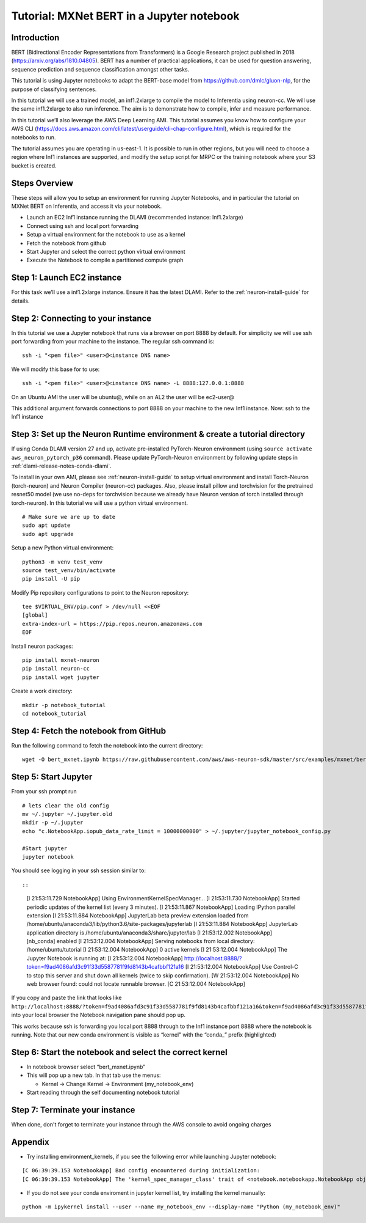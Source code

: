 Tutorial: MXNet BERT in a Jupyter notebook
==========================================

Introduction
------------

BERT (Bidirectional Encoder Representations from Transformers) is a
Google Research project published in 2018 (https://arxiv.org/abs/1810.04805). BERT has a number of practical applications,
it can be used for question answering, sequence prediction and sequence
classification amongst other tasks.

This tutorial is using Jupyter notebooks to adapt the BERT-base model
from https://github.com/dmlc/gluon-nlp, for the purpose of classifying
sentences.

In this tutorial we will use a trained model, an inf1.2xlarge to compile
the model to Inferentia using neuron-cc. We will use the same
inf1.2xlarge to also run inference. The aim is to demonstrate how to
compile, infer and measure performance.

In this tutorial we’ll also leverage the AWS Deep Learning AMI. This
tutorial assumes you know how to configure your AWS CLI
(https://docs.aws.amazon.com/cli/latest/userguide/cli-chap-configure.html),
which is required for the notebooks to run.

The tutorial assumes you are operating in us-east-1. It is possible to
run in other regions, but you will need to choose a region where Inf1
instances are supported, and modify the setup script for MRPC or the
training notebook where your S3 bucket is created.

Steps Overview
--------------

These steps will allow you to setup an environment for running Jupyter
Notebooks, and in particular the tutorial on MXNet BERT on Inferentia,
and access it via your notebook.

-  Launch an EC2 Inf1 instance running the DLAMI (recommended instance:
   Inf1.2xlarge)
-  Connect using ssh and local port forwarding
-  Setup a virtual environment for the notebook to use as a kernel
-  Fetch the notebook from github
-  Start Jupyter and select the correct python virtual environment
-  Execute the Notebook to compile a partitioned compute graph

Step 1: Launch EC2 instance
---------------------------

For this task we’ll use a inf1.2xlarge instance. Ensure it has the
latest DLAMI. Refer to the :ref:`neuron-install-guide` for details.

Step 2: Connecting to your instance
-----------------------------------

In this tutorial we use a Jupyter notebook that runs via a browser on
port 8888 by default. For simplicity we will use ssh port forwarding
from your machine to the instance. The regular ssh command is:

::

   ssh -i "<pem file>" <user>@<instance DNS name>

We will modify this base for to use:

::

   ssh -i "<pem file>" <user>@<instance DNS name> -L 8888:127.0.0.1:8888

On an Ubuntu AMI the user will be ubuntu@, while on an AL2 the user will
be ec2-user@

This additional argument forwards connections to port 8888 on your
machine to the new Inf1 instance. Now: ssh to the Inf1 instance

.. _step-3-set-up-the-neuron-runtime-environment--create-a-tutorial-directory:

Step 3: Set up the Neuron Runtime environment & create a tutorial directory
---------------------------------------------------------------------------

If using Conda DLAMI version 27 and up, activate pre-installed
PyTorch-Neuron environment (using
``source activate aws_neuron_pytorch_p36`` command). Please update
PyTorch-Neuron environment by following update steps in :ref:`dlami-release-notes-conda-dlami`.

To install in your own AMI, please see :ref:`neuron-install-guide` to setup virtual environment and
install Torch-Neuron (torch-neuron) and Neuron Compiler (neuron-cc)
packages. Also, please install pillow and torchvision for the pretrained
resnet50 model (we use no-deps for torchvision because we already have
Neuron version of torch installed through torch-neuron). In this
tutorial we will use a python virtual environment.

::

   # Make sure we are up to date
   sudo apt update
   sudo apt upgrade

Setup a new Python virtual environment:

::

   python3 -m venv test_venv
   source test_venv/bin/activate
   pip install -U pip

Modify Pip repository configurations to point to the Neuron repository:

::

   tee $VIRTUAL_ENV/pip.conf > /dev/null <<EOF
   [global]
   extra-index-url = https://pip.repos.neuron.amazonaws.com
   EOF

Install neuron packages:

::

   pip install mxnet-neuron
   pip install neuron-cc
   pip install wget jupyter

Create a work directory:

::

   mkdir -p notebook_tutorial
   cd notebook_tutorial

Step 4: Fetch the notebook from GitHub
--------------------------------------

Run the following command to fetch the notebook into the current
directory:

::

   wget -O bert_mxnet.ipynb https://raw.githubusercontent.com/aws/aws-neuron-sdk/master/src/examples/mxnet/bert_mxnet.ipynb

Step 5: Start Jupyter
---------------------

From your ssh prompt run

::

   # lets clear the old config
   mv ~/.jupyter ~/.jupyter.old
   mkdir -p ~/.jupyter
   echo "c.NotebookApp.iopub_data_rate_limit = 10000000000" > ~/.jupyter/jupyter_notebook_config.py

   #Start jupyter
   jupyter notebook

You should see logging in your ssh session similar to::

::

   [I 21:53:11.729 NotebookApp] Using EnvironmentKernelSpecManager...
   [I 21:53:11.730 NotebookApp] Started periodic updates of the kernel list (every 3 minutes).
   [I 21:53:11.867 NotebookApp] Loading IPython parallel extension
   [I 21:53:11.884 NotebookApp] JupyterLab beta preview extension loaded from /home/ubuntu/anaconda3/lib/python3.6/site-packages/jupyterlab
   [I 21:53:11.884 NotebookApp] JupyterLab application directory is /home/ubuntu/anaconda3/share/jupyter/lab
   [I 21:53:12.002 NotebookApp] [nb_conda] enabled
   [I 21:53:12.004 NotebookApp] Serving notebooks from local directory: /home/ubuntu/tutorial
   [I 21:53:12.004 NotebookApp] 0 active kernels
   [I 21:53:12.004 NotebookApp] The Jupyter Notebook is running at:
   [I 21:53:12.004 NotebookApp] http://localhost:8888/?token=f9ad4086afd3c91f33d5587781f9fd8143b4cafbbf121a16
   [I 21:53:12.004 NotebookApp] Use Control-C to stop this server and shut down all kernels (twice to skip confirmation).
   [W 21:53:12.004 NotebookApp] No web browser found: could not locate runnable browser.
   [C 21:53:12.004 NotebookApp] 

If you copy and paste the link that looks like
``http://localhost:8888/?token=f9ad4086afd3c91f33d5587781f9fd8143b4cafbbf121a16&token=f9ad4086afd3c91f33d5587781f9fd8143b4cafbbf121a16``
into your local browser the Notebook navigation pane should pop up.

This works because ssh is forwarding you local port 8888 through to the
Inf1 instance port 8888 where the notebook is running. Note that our new
conda environment is visible as “kernel” with the “conda\_” prefix
(highlighted)

.. _step-6-start-the-notebook--select-the-correct-kernel:

Step 6: Start the notebook and select the correct kernel
--------------------------------------------------------

-  In notebook browser select “bert_mxnet.ipynb”
-  This will pop up a new tab. In that tab use the menus:

   -  Kernel → Change Kernel → Environment (my_notebook_env)

-  Start reading through the self documenting notebook tutorial

Step 7: Terminate your instance
-------------------------------

When done, don't forget to terminate your instance through the AWS
console to avoid ongoing charges

Appendix
--------

-  Try installing environment_kernels, if you see the following error
   while launching Jupyter notebook:

::

   [C 06:39:39.153 NotebookApp] Bad config encountered during initialization: 
   [C 06:39:39.153 NotebookApp] The 'kernel_spec_manager_class' trait of <notebook.notebookapp.NotebookApp object at 0x7f21309035c0> instance must be a type, but 'environment_kernels.EnvironmentKernelSpecManager' could not be imported

-  If you do not see your conda enviroment in jupyter kernel list, try
   installing the kernel manually:

::

   python -m ipykernel install --user --name my_notebook_env --display-name "Python (my_notebook_env)"
